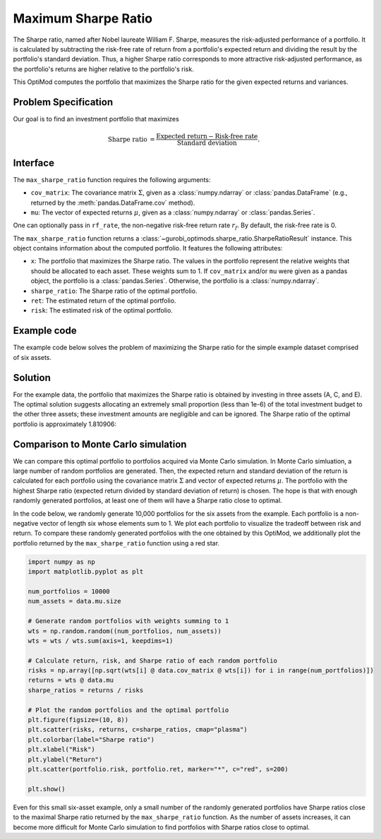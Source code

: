 Maximum Sharpe Ratio
====================

The Sharpe ratio, named after Nobel laureate William F. Sharpe, measures the risk-adjusted performance of a portfolio. It is calculated by subtracting the risk-free rate of return from a portfolio's expected return and dividing the result by the portfolio's standard deviation. Thus, a higher Sharpe ratio corresponds to more attractive risk-adjusted performance, as the portfolio's returns are higher relative to the portfolio's risk.

This OptiMod computes the portfolio that maximizes the Sharpe ratio for the given expected returns and variances.


Problem Specification
---------------------

Our goal is to find an investment portfolio that maximizes

.. math::
    \begin{align*}
        \textrm{Sharpe ratio} &= \frac{\textrm{Expected return} - \textrm{Risk-free rate}}{\textrm{Standard deviation}}.
    \end{align*}

.. dropdown:: Background: Mathematical Model

    Consider :math:`n` assets. Let :math:`r_f \geq 0` be the risk-free rate. Let :math:`\mu \in \mathbb{R}^n` be the vector of expected returns and let :math:`\Sigma \in \mathbb{R}^{n \times n}` be the positive semidefinite covariance matrix. We assume there exists :math:`i \in \{1, \ldots, n\}` such that :math:`\mu_i > r_f`. If not, the portfolio that maximizes the Sharpe ratio is the one consisting entirely of the risk-free asset.

    We seek a portfolio of weights :math:`x` that maximizes the Sharpe ratio :math:`(\mu^\top x - r_f) / \sqrt{x^\top \Sigma x}`:

    .. math::
        \begin{alignat*}{2}
            \max_x\ && \frac{\mu^\top x - r_f}{\sqrt{x^\top \Sigma x}} & \\
            \textrm{s.t.}\ && \sum_{i=1}^n x_i ={} &1 \qquad \textbf{(1)} \\
            && x \geq {} &0.
        \end{alignat*}

    Model :math:`\textbf{(1)}` is non-convex. In general, non-convex problems are very difficult to solve. Fortunately, there exists a convex reformulation of :math:`\textbf{(1)}`. As a step towards that convex reformulation, we first reformulate :math:`\textbf{(1)}` as follows:

    .. math::
        \begin{alignat*}{2}
            \max_y\ && \frac{1}{\sqrt{y^\top \Sigma y}} \qquad & \\
            \textrm{s.t.}\enspace && (\mu - r_f)^\top y = {} &1 \qquad \textbf{(2)} \\
            && y \geq {} &0.
        \end{alignat*}

    Models :math:`\textbf{(1)}` and :math:`\textbf{(2)}` are equivalent in the sense that given a solution to either problem, we can construct a solution to the other of equal or better objective value. In particular, any solution :math:`\bar{x}` of :math:`\textbf{(1)}` can be mapped to a solution :math:`\bar{y}` of :math:`\textbf{(2)}` of equivalent objective value using the transformation :math:`\bar{y}_i := \bar{x}_i / \mu^\top \bar{x}` for :math:`i = 1, \ldots, n`. Conversely, any solution :math:`\bar{y}` of :math:`\textbf{(2)}` can be mapped to a solution :math:`\bar{x}` of :math:`\textbf{(1)}` of equivalent objective value using the transformation :math:`\bar{x}_i := \bar{y}_i / \sum_{j = 1}^n \bar{y}_j` for :math:`i = 1, \ldots, n`.

    Like :math:`\textbf{(1)}`, model :math:`\textbf{(2)}` is non-convex. However, because :math:`\Sigma` is positive semidefinite, maximizing :math:`1 / \sqrt{y^\top \Sigma y}` is equivalent to minimizing :math:`y^\top \Sigma y`. Thus, the optimal solution of :math:`\textbf{(2)}` is equivalent to the optimal solution of the following model:

    .. math::
        \begin{alignat*}{2}
            \min_y\ && y^\top \Sigma y \qquad \quad & \\
            \textrm{s.t.}\enspace && (\mu - r_f)^\top y = {} &1 \qquad \textbf{(3)} \\
            && y \geq {} &0.
        \end{alignat*}

    Model :math:`\textbf{(3)}` is convex. In this OptiMod, we solve the convex quadratic program (QP) :math:`\textbf{(3)}`, then map the optimal solution :math:`y^*` back to the original problem :math:`\textbf{(1)}` via the transformation

    .. math::
        \begin{align*}
            x^*_i &:= \frac{y^*_i}{\sum_{j=1}^n y^*_j} \qquad i = 1, \ldots, n.
        \end{align*}

Interface
---------

The ``max_sharpe_ratio`` function requires the following arguments:

* ``cov_matrix``: The covariance matrix :math:`\Sigma`, given as a :class:`numpy.ndarray` or :class:`pandas.DataFrame` (e.g., returned by the :meth:`pandas.DataFrame.cov` method).
* ``mu``: The vector of expected returns :math:`\mu`, given as a :class:`numpy.ndarray` or :class:`pandas.Series`.

One can optionally pass in ``rf_rate``, the non-negative risk-free return rate :math:`r_f`. By default, the risk-free rate is 0.

.. tabs::

    .. tab:: ``cov_matrix``

        The covariance matrix :math:`\Sigma`. In the example data, ``cov_matrix`` is provided as a :class:`pandas.DataFrame`:

        .. doctest:: sharpe-ratio-sigma
            :options: +NORMALIZE_WHITESPACE

            >>> from gurobi_optimods.datasets import load_sharpe_ratio
            >>> data = load_sharpe_ratio()
            >>> data.cov_matrix
                      A         B         C         D         E         F
            A  0.082270  0.019868  0.028524  0.042358  0.028701  0.030124
            B  0.019868  0.026618  0.021043  0.023734  0.018816  0.020539
            C  0.028524  0.021043  0.071772  0.026417  0.027282  0.026499
            D  0.042358  0.023734  0.026417  0.078290  0.044323  0.032523
            E  0.028701  0.018816  0.027282  0.044323  0.114622  0.025116
            F  0.030124  0.020539  0.026499  0.032523  0.025116  0.048444

        If the ``cov_matrix`` and ``mu`` arguments passed to the ``max_sharpe_ratio`` function are both pandas objects, their indices should be identical.

        The ``max_sharpe_ratio`` function also accepts the ``cov_matrix`` argument in the form of a :class:`numpy.ndarray`:

        .. doctest:: sharpe-ratio-sigma
            :options: +NORMALIZE_WHITESPACE

            >>> data.cov_matrix.to_numpy()
            array([[0.08227043, 0.01986814, 0.02852358, 0.04235823, 0.02870146,
                    0.03012354],
                   [0.01986814, 0.02661788, 0.02104262, 0.02373354, 0.01881621,
                    0.02053921],
                   [0.02852358, 0.02104262, 0.07177223, 0.02641692, 0.0272818 ,
                    0.02649857],
                   [0.04235823, 0.02373354, 0.02641692, 0.07828953, 0.04432265,
                    0.0325231 ],
                   [0.02870146, 0.01881621, 0.0272818 , 0.04432265, 0.11462156,
                    0.02511627],
                   [0.03012354, 0.02053921, 0.02649857, 0.0325231 , 0.02511627,
                    0.04844418]])

    .. tab:: ``mu``
        The expected returns :math:`\mu`. In the example data, ``mu`` is provided as a :class:`pandas.Series`.

        .. doctest:: sharpe-ratio-mu
            :options: +NORMALIZE_WHITESPACE

            >>> from gurobi_optimods.datasets import load_sharpe_ratio
            >>> data = load_sharpe_ratio()
            >>> data.mu
            A    0.387394
            B    0.022102
            C    0.233651
            D    0.212704
            E    0.522495
            F    0.174672
            dtype: float64

        If the ``cov_matrix`` and ``mu`` arguments passed to the ``max_sharpe_ratio`` function are both pandas objects, their indices should be identical.

        The ``max_sharpe_ratio`` function also accepts the ``mu`` argument in the form a :class:`numpy.ndarray`:

        .. doctest:: sharpe-ratio-mu
            :options: +NORMALIZE_WHITESPACE

            >>> data.mu.to_numpy()
            array([0.38739382, 0.02210171, 0.2336505 , 0.21270397, 0.52249502,
                   0.17467246])

The ``max_sharpe_ratio`` function returns a :class:`~gurobi_optimods.sharpe_ratio.SharpeRatioResult` instance. This object contains information about the computed portfolio. It features the following attributes:

* ``x``: The portfolio that maximizes the Sharpe ratio. The values in the portfolio represent the relative weights that should be allocated to each asset. These weights sum to 1. If ``cov_matrix`` and/or ``mu`` were given as a pandas object, the portfolio is a :class:`pandas.Series`. Otherwise, the portfolio is a :class:`numpy.ndarray`.
* ``sharpe_ratio``: The Sharpe ratio of the optimal portfolio.
* ``ret``: The estimated return of the optimal portfolio.
* ``risk``: The estimated risk of the optimal portfolio.

Example code
------------

The example code below solves the problem of maximizing the Sharpe ratio for the simple example dataset comprised of six assets.

.. testcode:: sharpe-ratio

    from gurobi_optimods.datasets import load_sharpe_ratio
    from gurobi_optimods.sharpe_ratio import max_sharpe_ratio

    # Load example data
    data = load_sharpe_ratio()

    # Compute portfolio that maximizes Sharpe ratio
    # Can pass risk-free rate as third argument; default is 0
    portfolio = max_sharpe_ratio(data.cov_matrix, data.mu)

.. testoutput:: sharpe-ratio
    :hide:

    ...
    Optimize a model with 1 rows, 6 columns and 6 nonzeros
    ...
    Optimal objective 3...

Solution
--------

For the example data, the portfolio that maximizes the Sharpe ratio is obtained by investing in three assets (A, C, and E). The optimal solution suggests allocating an extremely small proportion (less than 1e-6) of the total investment budget to the other three assets; these investment amounts are negligible and can be ignored. The Sharpe ratio of the optimal portfolio is approximately 1.810906:

.. doctest:: sharpe-ratio
    :options: +NORMALIZE_WHITESPACE

    >>> portfolio.x
    A    4.358499e-01
    B    6.958381e-11
    C    8.004452e-02
    D    2.970516e-10
    E    4.841056e-01
    F    2.824517e-08
    dtype: float64
    >>> portfolio.sharpe_ratio
    1.810906...
    >>> portfolio.ret
    0.440490...
    >>> portfolio.risk
    0.059167...

Comparison to Monte Carlo simulation
------------------------------------

We can compare this optimal portfolio to portfolios acquired via Monte Carlo simulation. In Monte Carlo simluation, a large number of random portfolios are generated. Then, the expected return and standard deviation of the return is calculated for each portfolio using the covariance matrix :math:`\Sigma` and vector of expected returns :math:`\mu`. The portfolio with the highest Sharpe ratio (expected return divided by standard deviation of return) is chosen. The hope is that with enough randomly generated portfolios, at least one of them will have a Sharpe ratio close to optimal.

In the code below, we randomly generate 10,000 portfolios for the six assets from the example. Each portfolio is a non-negative vector of length six whose elements sum to 1. We plot each portfolio to visualize the tradeoff between risk and return. To compare these randomly generated portfolios with the one obtained by this OptiMod, we additionally plot the portfolio returned by the ``max_sharpe_ratio`` function using a red star.

.. code-block:: Python

    import numpy as np
    import matplotlib.pyplot as plt

    num_portfolios = 10000
    num_assets = data.mu.size

    # Generate random portfolios with weights summing to 1
    wts = np.random.random((num_portfolios, num_assets))
    wts = wts / wts.sum(axis=1, keepdims=1)

    # Calculate return, risk, and Sharpe ratio of each random portfolio
    risks = np.array([np.sqrt(wts[i] @ data.cov_matrix @ wts[i]) for i in range(num_portfolios)])
    returns = wts @ data.mu
    sharpe_ratios = returns / risks

    # Plot the random portfolios and the optimal portfolio
    plt.figure(figsize=(10, 8))
    plt.scatter(risks, returns, c=sharpe_ratios, cmap="plasma")
    plt.colorbar(label="Sharpe ratio")
    plt.xlabel("Risk")
    plt.ylabel("Return")
    plt.scatter(portfolio.risk, portfolio.ret, marker="*", c="red", s=200)

    plt.show()

.. figure:: figures/sharpe-ratio.png

Even for this small six-asset example, only a small number of the randomly generated portfolios have Sharpe ratios close to the maximal Sharpe ratio returned by the ``max_sharpe_ratio`` function. As the number of assets increases, it can become more difficult for Monte Carlo simulation to find portfolios with Sharpe ratios close to optimal.
